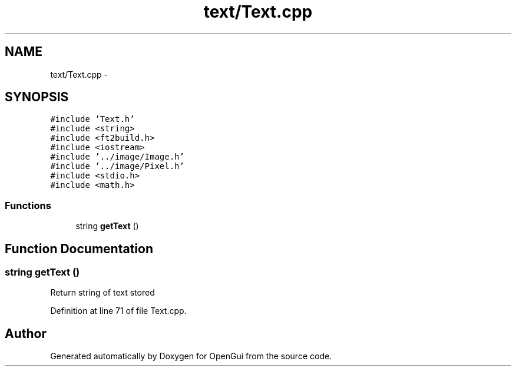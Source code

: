 .TH "text/Text.cpp" 3 "Thu Nov 1 2012" "OpenGui" \" -*- nroff -*-
.ad l
.nh
.SH NAME
text/Text.cpp \- 
.SH SYNOPSIS
.br
.PP
\fC#include 'Text\&.h'\fP
.br
\fC#include <string>\fP
.br
\fC#include <ft2build\&.h>\fP
.br
\fC#include <iostream>\fP
.br
\fC#include '\&.\&./image/Image\&.h'\fP
.br
\fC#include '\&.\&./image/Pixel\&.h'\fP
.br
\fC#include <stdio\&.h>\fP
.br
\fC#include <math\&.h>\fP
.br

.SS "Functions"

.in +1c
.ti -1c
.RI "string \fBgetText\fP ()"
.br
.in -1c
.SH "Function Documentation"
.PP 
.SS "string getText ()"
Return string of text stored 
.PP
Definition at line 71 of file Text\&.cpp\&.
.SH "Author"
.PP 
Generated automatically by Doxygen for OpenGui from the source code\&.
